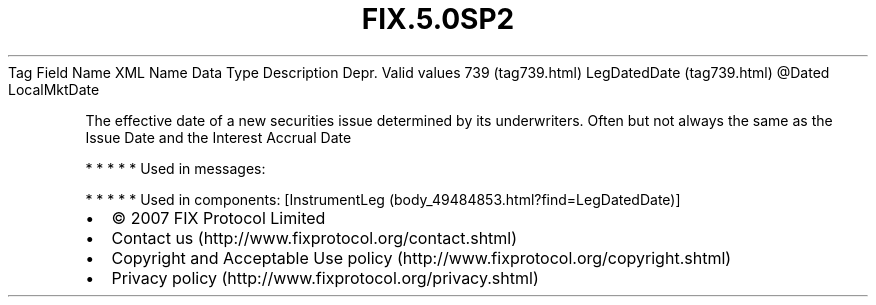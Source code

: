 .TH FIX.5.0SP2 "" "" "Tag #739"
Tag
Field Name
XML Name
Data Type
Description
Depr.
Valid values
739 (tag739.html)
LegDatedDate (tag739.html)
\@Dated
LocalMktDate
.PP
The effective date of a new securities issue determined by its
underwriters. Often but not always the same as the Issue Date and
the Interest Accrual Date
.PP
   *   *   *   *   *
Used in messages:
.PP
   *   *   *   *   *
Used in components:
[InstrumentLeg (body_49484853.html?find=LegDatedDate)]

.PD 0
.P
.PD

.PP
.PP
.IP \[bu] 2
© 2007 FIX Protocol Limited
.IP \[bu] 2
Contact us (http://www.fixprotocol.org/contact.shtml)
.IP \[bu] 2
Copyright and Acceptable Use policy (http://www.fixprotocol.org/copyright.shtml)
.IP \[bu] 2
Privacy policy (http://www.fixprotocol.org/privacy.shtml)
